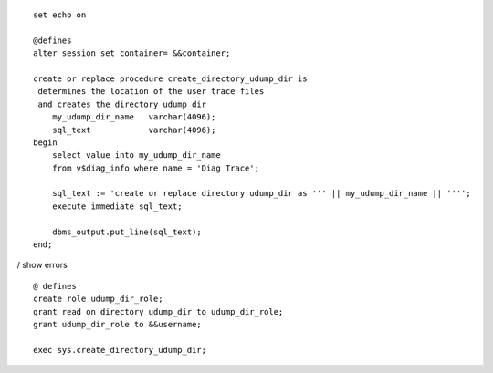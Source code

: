 ::

    set echo on

    @defines
    alter session set container= &&container;

    create or replace procedure create_directory_udump_dir is
     determines the location of the user trace files
     and creates the directory udump_dir
        my_udump_dir_name   varchar(4096);
        sql_text            varchar(4096);
    begin   
        select value into my_udump_dir_name
        from v$diag_info where name = 'Diag Trace'; 

        sql_text := 'create or replace directory udump_dir as ''' || my_udump_dir_name || '''';
        execute immediate sql_text;
        
        dbms_output.put_line(sql_text);
    end;

/ show errors

::

    @ defines
    create role udump_dir_role;
    grant read on directory udump_dir to udump_dir_role;
    grant udump_dir_role to &&username;

    exec sys.create_directory_udump_dir;

